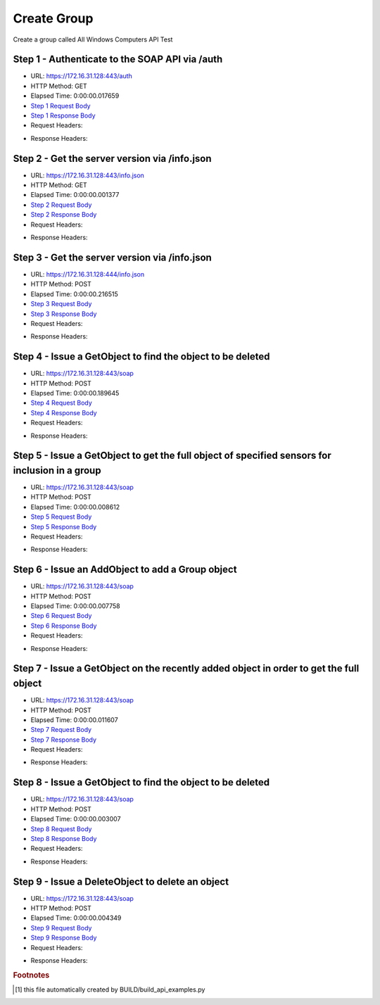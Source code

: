 
Create Group
==========================================================================================

Create a group called All Windows Computers API Test


Step 1 - Authenticate to the SOAP API via /auth
------------------------------------------------------------------------------------------------------------------------------------------------------------------------------------------------------------------------------------------------------------------------------------------------------------------------------------------------------------------------------------------------------------

* URL: https://172.16.31.128:443/auth
* HTTP Method: GET
* Elapsed Time: 0:00:00.017659
* `Step 1 Request Body <../../_static/soap_outputs/6.2.314.3321/create_group_step_1_request.txt>`_
* `Step 1 Response Body <../../_static/soap_outputs/6.2.314.3321/create_group_step_1_response.txt>`_

* Request Headers:

.. code-block:: json
    :linenos:

    
    {
      "Accept": "*/*", 
      "Accept-Encoding": "gzip, deflate", 
      "Connection": "keep-alive", 
      "User-Agent": "python-requests/2.7.0 CPython/2.7.10 Darwin/14.5.0", 
      "password": "VGFuaXVtMjAxNSE=", 
      "username": "QWRtaW5pc3RyYXRvcg=="
    }

* Response Headers:

.. code-block:: json
    :linenos:

    
    {
      "connection": "Keep-Alive", 
      "content-encoding": "gzip", 
      "content-length": "110", 
      "content-type": "text/plain; charset=us-ascii", 
      "date": "Sat, 05 Sep 2015 05:19:29 GMT", 
      "keep-alive": "timeout=5, max=100", 
      "server": "Apache", 
      "strict-transport-security": "max-age=15768000", 
      "vary": "Accept-Encoding", 
      "x-frame-options": "SAMEORIGIN"
    }


Step 2 - Get the server version via /info.json
------------------------------------------------------------------------------------------------------------------------------------------------------------------------------------------------------------------------------------------------------------------------------------------------------------------------------------------------------------------------------------------------------------

* URL: https://172.16.31.128:443/info.json
* HTTP Method: GET
* Elapsed Time: 0:00:00.001377
* `Step 2 Request Body <../../_static/soap_outputs/6.2.314.3321/create_group_step_2_request.txt>`_
* `Step 2 Response Body <../../_static/soap_outputs/6.2.314.3321/create_group_step_2_response.txt>`_

* Request Headers:

.. code-block:: json
    :linenos:

    
    {
      "Accept": "*/*", 
      "Accept-Encoding": "gzip, deflate", 
      "Connection": "keep-alive", 
      "User-Agent": "python-requests/2.7.0 CPython/2.7.10 Darwin/14.5.0", 
      "session": "25-1574-854987d52dfc698c19c7eb908699f2050d5583e66750476283ad2d3edd8731dc9a0ee66e0f10e70c7d697cd9a13644a36c00f8ba850e7d0e5021d58bb0027df6"
    }

* Response Headers:

.. code-block:: json
    :linenos:

    
    {
      "connection": "Keep-Alive", 
      "content-length": "207", 
      "content-type": "text/html; charset=iso-8859-1", 
      "date": "Sat, 05 Sep 2015 05:19:29 GMT", 
      "keep-alive": "timeout=5, max=99", 
      "server": "Apache", 
      "x-frame-options": "SAMEORIGIN"
    }


Step 3 - Get the server version via /info.json
------------------------------------------------------------------------------------------------------------------------------------------------------------------------------------------------------------------------------------------------------------------------------------------------------------------------------------------------------------------------------------------------------------

* URL: https://172.16.31.128:444/info.json
* HTTP Method: POST
* Elapsed Time: 0:00:00.216515
* `Step 3 Request Body <../../_static/soap_outputs/6.2.314.3321/create_group_step_3_request.txt>`_
* `Step 3 Response Body <../../_static/soap_outputs/6.2.314.3321/create_group_step_3_response.json>`_

* Request Headers:

.. code-block:: json
    :linenos:

    
    {
      "Accept": "*/*", 
      "Accept-Encoding": "gzip, deflate", 
      "Connection": "keep-alive", 
      "Content-Length": "0", 
      "User-Agent": "python-requests/2.7.0 CPython/2.7.10 Darwin/14.5.0", 
      "session": "25-1574-854987d52dfc698c19c7eb908699f2050d5583e66750476283ad2d3edd8731dc9a0ee66e0f10e70c7d697cd9a13644a36c00f8ba850e7d0e5021d58bb0027df6"
    }

* Response Headers:

.. code-block:: json
    :linenos:

    
    {
      "content-length": "10254", 
      "content-type": "application/json"
    }


Step 4 - Issue a GetObject to find the object to be deleted
------------------------------------------------------------------------------------------------------------------------------------------------------------------------------------------------------------------------------------------------------------------------------------------------------------------------------------------------------------------------------------------------------------

* URL: https://172.16.31.128:443/soap
* HTTP Method: POST
* Elapsed Time: 0:00:00.189645
* `Step 4 Request Body <../../_static/soap_outputs/6.2.314.3321/create_group_step_4_request.xml>`_
* `Step 4 Response Body <../../_static/soap_outputs/6.2.314.3321/create_group_step_4_response.xml>`_

* Request Headers:

.. code-block:: json
    :linenos:

    
    {
      "Accept": "*/*", 
      "Accept-Encoding": "gzip", 
      "Connection": "keep-alive", 
      "Content-Length": "534", 
      "Content-Type": "text/xml; charset=utf-8", 
      "User-Agent": "python-requests/2.7.0 CPython/2.7.10 Darwin/14.5.0", 
      "session": "25-1574-854987d52dfc698c19c7eb908699f2050d5583e66750476283ad2d3edd8731dc9a0ee66e0f10e70c7d697cd9a13644a36c00f8ba850e7d0e5021d58bb0027df6"
    }

* Response Headers:

.. code-block:: json
    :linenos:

    
    {
      "connection": "Keep-Alive", 
      "content-encoding": "gzip", 
      "content-length": "421", 
      "content-type": "text/xml;charset=UTF-8", 
      "date": "Sat, 05 Sep 2015 05:19:29 GMT", 
      "keep-alive": "timeout=5, max=98", 
      "server": "Apache", 
      "strict-transport-security": "max-age=15768000", 
      "vary": "Accept-Encoding", 
      "x-frame-options": "SAMEORIGIN"
    }


Step 5 - Issue a GetObject to get the full object of specified sensors for inclusion in a group
------------------------------------------------------------------------------------------------------------------------------------------------------------------------------------------------------------------------------------------------------------------------------------------------------------------------------------------------------------------------------------------------------------

* URL: https://172.16.31.128:443/soap
* HTTP Method: POST
* Elapsed Time: 0:00:00.008612
* `Step 5 Request Body <../../_static/soap_outputs/6.2.314.3321/create_group_step_5_request.xml>`_
* `Step 5 Response Body <../../_static/soap_outputs/6.2.314.3321/create_group_step_5_response.xml>`_

* Request Headers:

.. code-block:: json
    :linenos:

    
    {
      "Accept": "*/*", 
      "Accept-Encoding": "gzip", 
      "Connection": "keep-alive", 
      "Content-Length": "568", 
      "Content-Type": "text/xml; charset=utf-8", 
      "User-Agent": "python-requests/2.7.0 CPython/2.7.10 Darwin/14.5.0", 
      "session": "25-1574-854987d52dfc698c19c7eb908699f2050d5583e66750476283ad2d3edd8731dc9a0ee66e0f10e70c7d697cd9a13644a36c00f8ba850e7d0e5021d58bb0027df6"
    }

* Response Headers:

.. code-block:: json
    :linenos:

    
    {
      "connection": "Keep-Alive", 
      "content-encoding": "gzip", 
      "content-length": "2158", 
      "content-type": "text/xml;charset=UTF-8", 
      "date": "Sat, 05 Sep 2015 05:19:29 GMT", 
      "keep-alive": "timeout=5, max=97", 
      "server": "Apache", 
      "strict-transport-security": "max-age=15768000", 
      "x-frame-options": "SAMEORIGIN"
    }


Step 6 - Issue an AddObject to add a Group object
------------------------------------------------------------------------------------------------------------------------------------------------------------------------------------------------------------------------------------------------------------------------------------------------------------------------------------------------------------------------------------------------------------

* URL: https://172.16.31.128:443/soap
* HTTP Method: POST
* Elapsed Time: 0:00:00.007758
* `Step 6 Request Body <../../_static/soap_outputs/6.2.314.3321/create_group_step_6_request.xml>`_
* `Step 6 Response Body <../../_static/soap_outputs/6.2.314.3321/create_group_step_6_response.xml>`_

* Request Headers:

.. code-block:: json
    :linenos:

    
    {
      "Accept": "*/*", 
      "Accept-Encoding": "gzip", 
      "Connection": "keep-alive", 
      "Content-Length": "692", 
      "Content-Type": "text/xml; charset=utf-8", 
      "User-Agent": "python-requests/2.7.0 CPython/2.7.10 Darwin/14.5.0", 
      "session": "25-1574-854987d52dfc698c19c7eb908699f2050d5583e66750476283ad2d3edd8731dc9a0ee66e0f10e70c7d697cd9a13644a36c00f8ba850e7d0e5021d58bb0027df6"
    }

* Response Headers:

.. code-block:: json
    :linenos:

    
    {
      "connection": "Keep-Alive", 
      "content-encoding": "gzip", 
      "content-length": "550", 
      "content-type": "text/xml;charset=UTF-8", 
      "date": "Sat, 05 Sep 2015 05:19:29 GMT", 
      "keep-alive": "timeout=5, max=96", 
      "server": "Apache", 
      "strict-transport-security": "max-age=15768000", 
      "vary": "Accept-Encoding", 
      "x-frame-options": "SAMEORIGIN"
    }


Step 7 - Issue a GetObject on the recently added object in order to get the full object
------------------------------------------------------------------------------------------------------------------------------------------------------------------------------------------------------------------------------------------------------------------------------------------------------------------------------------------------------------------------------------------------------------

* URL: https://172.16.31.128:443/soap
* HTTP Method: POST
* Elapsed Time: 0:00:00.011607
* `Step 7 Request Body <../../_static/soap_outputs/6.2.314.3321/create_group_step_7_request.xml>`_
* `Step 7 Response Body <../../_static/soap_outputs/6.2.314.3321/create_group_step_7_response.xml>`_

* Request Headers:

.. code-block:: json
    :linenos:

    
    {
      "Accept": "*/*", 
      "Accept-Encoding": "gzip", 
      "Connection": "keep-alive", 
      "Content-Length": "486", 
      "Content-Type": "text/xml; charset=utf-8", 
      "User-Agent": "python-requests/2.7.0 CPython/2.7.10 Darwin/14.5.0", 
      "session": "25-1574-854987d52dfc698c19c7eb908699f2050d5583e66750476283ad2d3edd8731dc9a0ee66e0f10e70c7d697cd9a13644a36c00f8ba850e7d0e5021d58bb0027df6"
    }

* Response Headers:

.. code-block:: json
    :linenos:

    
    {
      "connection": "Keep-Alive", 
      "content-encoding": "gzip", 
      "content-length": "754", 
      "content-type": "text/xml;charset=UTF-8", 
      "date": "Sat, 05 Sep 2015 05:19:29 GMT", 
      "keep-alive": "timeout=5, max=95", 
      "server": "Apache", 
      "strict-transport-security": "max-age=15768000", 
      "x-frame-options": "SAMEORIGIN"
    }


Step 8 - Issue a GetObject to find the object to be deleted
------------------------------------------------------------------------------------------------------------------------------------------------------------------------------------------------------------------------------------------------------------------------------------------------------------------------------------------------------------------------------------------------------------

* URL: https://172.16.31.128:443/soap
* HTTP Method: POST
* Elapsed Time: 0:00:00.003007
* `Step 8 Request Body <../../_static/soap_outputs/6.2.314.3321/create_group_step_8_request.xml>`_
* `Step 8 Response Body <../../_static/soap_outputs/6.2.314.3321/create_group_step_8_response.xml>`_

* Request Headers:

.. code-block:: json
    :linenos:

    
    {
      "Accept": "*/*", 
      "Accept-Encoding": "gzip", 
      "Connection": "keep-alive", 
      "Content-Length": "534", 
      "Content-Type": "text/xml; charset=utf-8", 
      "User-Agent": "python-requests/2.7.0 CPython/2.7.10 Darwin/14.5.0", 
      "session": "25-1574-854987d52dfc698c19c7eb908699f2050d5583e66750476283ad2d3edd8731dc9a0ee66e0f10e70c7d697cd9a13644a36c00f8ba850e7d0e5021d58bb0027df6"
    }

* Response Headers:

.. code-block:: json
    :linenos:

    
    {
      "connection": "Keep-Alive", 
      "content-encoding": "gzip", 
      "content-length": "755", 
      "content-type": "text/xml;charset=UTF-8", 
      "date": "Sat, 05 Sep 2015 05:19:29 GMT", 
      "keep-alive": "timeout=5, max=94", 
      "server": "Apache", 
      "strict-transport-security": "max-age=15768000", 
      "x-frame-options": "SAMEORIGIN"
    }


Step 9 - Issue a DeleteObject to delete an object
------------------------------------------------------------------------------------------------------------------------------------------------------------------------------------------------------------------------------------------------------------------------------------------------------------------------------------------------------------------------------------------------------------

* URL: https://172.16.31.128:443/soap
* HTTP Method: POST
* Elapsed Time: 0:00:00.004349
* `Step 9 Request Body <../../_static/soap_outputs/6.2.314.3321/create_group_step_9_request.xml>`_
* `Step 9 Response Body <../../_static/soap_outputs/6.2.314.3321/create_group_step_9_response.xml>`_

* Request Headers:

.. code-block:: json
    :linenos:

    
    {
      "Accept": "*/*", 
      "Accept-Encoding": "gzip", 
      "Connection": "keep-alive", 
      "Content-Length": "1125", 
      "Content-Type": "text/xml; charset=utf-8", 
      "User-Agent": "python-requests/2.7.0 CPython/2.7.10 Darwin/14.5.0", 
      "session": "25-1574-854987d52dfc698c19c7eb908699f2050d5583e66750476283ad2d3edd8731dc9a0ee66e0f10e70c7d697cd9a13644a36c00f8ba850e7d0e5021d58bb0027df6"
    }

* Response Headers:

.. code-block:: json
    :linenos:

    
    {
      "connection": "Keep-Alive", 
      "content-encoding": "gzip", 
      "content-length": "736", 
      "content-type": "text/xml;charset=UTF-8", 
      "date": "Sat, 05 Sep 2015 05:19:29 GMT", 
      "keep-alive": "timeout=5, max=93", 
      "server": "Apache", 
      "strict-transport-security": "max-age=15768000", 
      "x-frame-options": "SAMEORIGIN"
    }


.. rubric:: Footnotes

.. [#] this file automatically created by BUILD/build_api_examples.py
